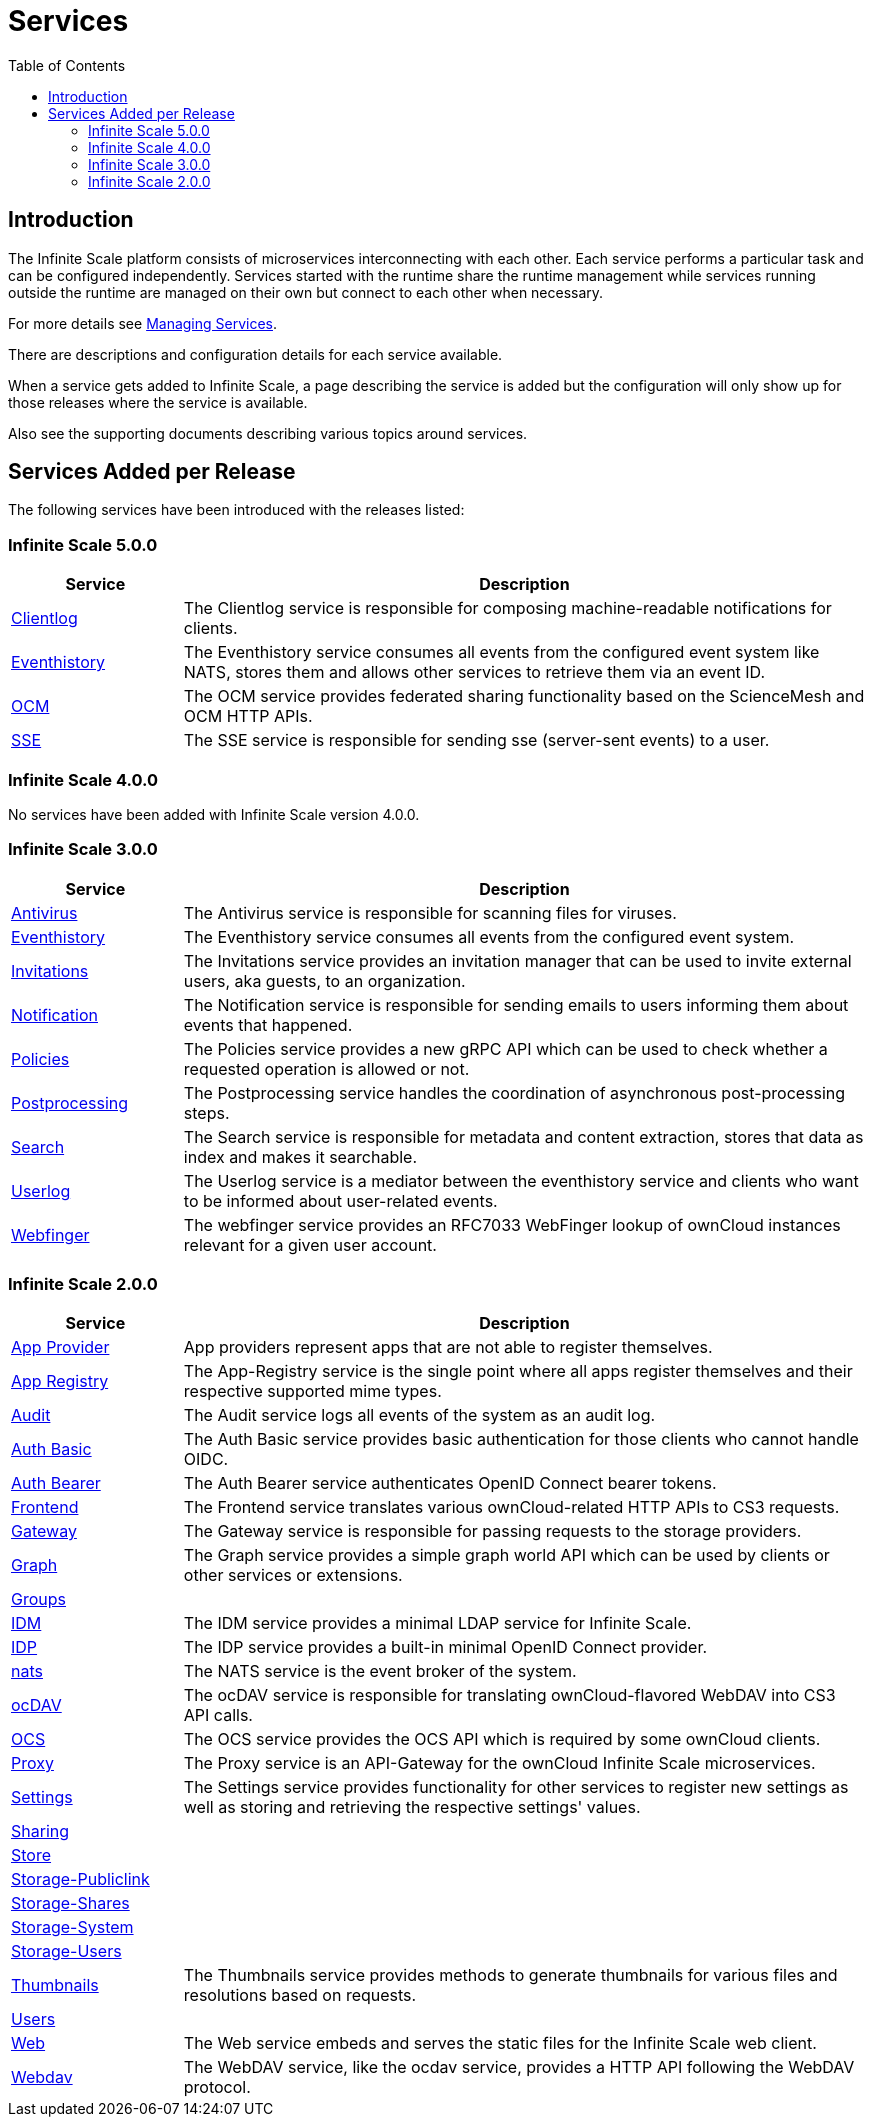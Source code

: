 = Services
:toc: right
:description: The Infinite Scale platform consists of microservices interconnecting with each other. Each service performs a particular task and can be configured independently.

== Introduction

{description} Services started with the runtime share the runtime management while services running outside the runtime are managed on their own but connect to each other when necessary.

For more details see xref:deployment/general/general-info.adoc#managing-services[Managing Services].

There are descriptions and configuration details for each service available.

When a service gets added to Infinite Scale, a page describing the service is added but the configuration will only show up for those releases where the service is available.

Also see the supporting documents describing various topics around services.

== Services Added per Release

The following services have been introduced with the releases listed:

=== Infinite Scale 5.0.0

[width="100%",cols="20%,~",options="header"]
|===
| Service
| Description

| xref:{s-path}/clientlog.adoc[Clientlog]
| The Clientlog service is responsible for composing machine-readable notifications for clients.

| xref:{s-path}/eventhistory.adoc[Eventhistory]
| The Eventhistory service consumes all events from the configured event system like NATS, stores them and allows other services to retrieve them via an event ID.

| xref:{s-path}/ocm.adoc[OCM]
| The OCM service provides federated sharing functionality based on the ScienceMesh and OCM HTTP APIs.

| xref:{s-path}/sse.adoc[SSE]
| The  SSE service is responsible for sending sse (server-sent events) to a user.
|===

=== Infinite Scale 4.0.0

No services have been added with Infinite Scale version 4.0.0.

=== Infinite Scale 3.0.0

[width="100%",cols="20%,~",options="header"]
|===
| Service
| Description

| xref:{s-path}/antivirus.adoc[Antivirus]
| The Antivirus service is responsible for scanning files for viruses.

| xref:{s-path}/eventhistory.adoc[Eventhistory]
| The Eventhistory service consumes all events from the configured event system.

| xref:{s-path}/invitations.adoc[Invitations]
| The Invitations service provides an invitation manager that can be used to invite external users, aka guests, to an organization.

| xref:{s-path}/notifications.adoc[Notification]
| The Notification service is responsible for sending emails to users informing them about events that happened.

| xref:{s-path}/policies.adoc[Policies]
| The Policies service provides a new gRPC API which can be used to check whether a requested operation is allowed or not.

| xref:{s-path}/postprocessing.adoc[Postprocessing]
| The Postprocessing service handles the coordination of asynchronous post-processing steps.

| xref:{s-path}/search.adoc[Search]
| The Search service is responsible for metadata and content extraction, stores that data as index and makes it searchable.

| xref:{s-path}/userlog.adoc[Userlog]
| The Userlog service is a mediator between the eventhistory service and clients who want to be informed about user-related events.

| xref:{s-path}/webfinger.adoc[Webfinger]
| The webfinger service provides an RFC7033 WebFinger lookup of ownCloud instances relevant for a given user account.
|===

=== Infinite Scale 2.0.0

[width="100%",cols="20%,~",options="header"]
|===
| Service
| Description

| xref:{s-path}/app-provider.adoc[App Provider]
| App providers represent apps that are not able to register themselves.

| xref:{s-path}/app-registry.adoc[App Registry]
| The App-Registry service is the single point where all apps register themselves and their respective supported mime types.

| xref:{s-path}/audit.adoc[Audit]
| The Audit service logs all events of the system as an audit log.

| xref:{s-path}/auth-basic.adoc[Auth Basic]
| The Auth Basic service provides basic authentication for those clients who cannot handle OIDC.

| xref:{s-path}/auth-bearer.adoc[Auth Bearer]
| The Auth Bearer service authenticates OpenID Connect bearer tokens.

| xref:{s-path}/frontend.adoc[Frontend]
| The Frontend service translates various ownCloud-related HTTP APIs to CS3 requests.

| xref:{s-path}/gateway.adoc[Gateway]
| The Gateway service is responsible for passing requests to the storage providers.

| xref:{s-path}/graph.adoc[Graph]
| The Graph service provides a simple graph world API which can be used by clients or other services or extensions.

| xref:{s-path}/groups.adoc[Groups]
|

| xref:{s-path}/idm.adoc[IDM]
| The IDM service provides a minimal LDAP service for Infinite Scale.

| xref:{s-path}/idp.adoc[IDP]
| The IDP service provides a built-in minimal OpenID Connect provider.

| xref:{s-path}/nats.adoc[nats]
| The NATS service is the event broker of the system.

| xref:{s-path}/ocdav.adoc[ocDAV]
| The ocDAV service is responsible for translating ownCloud-flavored WebDAV into CS3 API calls.

| xref:{s-path}/ocs.adoc[OCS]
| The OCS service provides the OCS API which is required by some ownCloud clients.

| xref:{s-path}/proxy.adoc[Proxy]
| The Proxy service is an API-Gateway for the ownCloud Infinite Scale microservices.

| xref:{s-path}/settings.adoc[Settings]
| The Settings service provides functionality for other services to register new settings as well as storing and retrieving the respective settings' values.

| xref:{s-path}/sharing.adoc[Sharing]
|

| xref:{s-path}/store.adoc[Store]
|

| xref:{s-path}/storage-publiclink.adoc[Storage-Publiclink]
|

| xref:{s-path}/storage-shares.adoc[Storage-Shares]
|

| xref:{s-path}/storage-system.adoc[Storage-System]
|

| xref:{s-path}/storage-users.adoc[Storage-Users]
|

| xref:{s-path}/thumbnails.adoc[Thumbnails]
| The Thumbnails service provides methods to generate thumbnails for various files and resolutions based on requests.

| xref:{s-path}/users.adoc[Users]
|

| xref:{s-path}/web.adoc[Web]
| The Web service embeds and serves the static files for the Infinite Scale web client.

| xref:{s-path}/webdav.adoc[Webdav]
| The WebDAV service, like the ocdav service, provides a HTTP API following the WebDAV protocol.
|===
